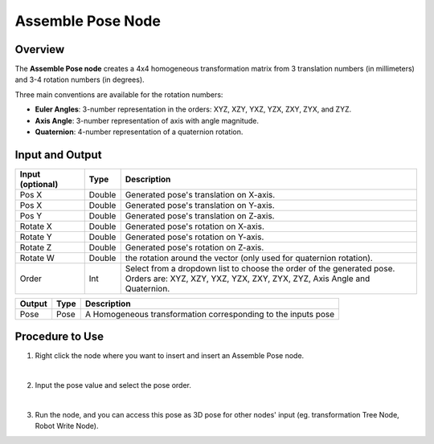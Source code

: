 Assemble Pose Node
=====================

Overview
-----------

The **Assemble Pose node** creates a 4x4 homogeneous transformation matrix from 3 translation numbers (in millimeters) and 3-4 rotation numbers (in degrees).

Three main conventions are available for the rotation numbers:

- **Euler Angles**: 3-number representation in the orders: XYZ, XZY, YXZ, YZX, ZXY, ZYX, and ZYZ.

- **Axis Angle**: 3-number representation of axis with angle magnitude.

- **Quaternion**: 4-number representation of a quaternion rotation.

Input and Output
-------------------

.. image:: Images/assemble_pose/input.png
    :scale: 100%

+----------------------------------------+-------------------------------+-------------------------------------------------------------------------------+
| Input (optional)                       | Type                          | Description                                                                   |
+========================================+===============================+===============================================================================+
| Pos X                                  | Double                        | Generated pose's translation on X-axis.                                       |
+----------------------------------------+-------------------------------+-------------------------------------------------------------------------------+
| Pos X                                  | Double                        | Generated pose's translation on Y-axis.                                       |
+----------------------------------------+-------------------------------+-------------------------------------------------------------------------------+
| Pos Y                                  | Double                        | Generated pose's translation on Z-axis.                                       |
+----------------------------------------+-------------------------------+-------------------------------------------------------------------------------+
| Rotate X                               | Double                        | Generated pose's rotation on X-axis.                                          |
+----------------------------------------+-------------------------------+-------------------------------------------------------------------------------+
| Rotate Y                               | Double                        | Generated pose's rotation on Y-axis.                                          |
+----------------------------------------+-------------------------------+-------------------------------------------------------------------------------+
| Rotate Z                               | Double                        | Generated pose's rotation on Z-axis.                                          |
+----------------------------------------+-------------------------------+-------------------------------------------------------------------------------+
| Rotate W                               | Double                        | the rotation around the vector (only used for quaternion rotation).           |
+----------------------------------------+-------------------------------+-------------------------------------------------------------------------------+
| Order                                  | Int                           | | Select from a dropdown list to choose the order of the generated pose.      |
|                                        |                               | | Orders are: XYZ, XZY, YXZ, YZX, ZXY, ZYX, ZYZ, Axis Angle and Quaternion.   |
+----------------------------------------+-------------------------------+-------------------------------------------------------------------------------+

+-------------------------+-------------------+-----------------------------------------------------------------------+
| Output                  | Type              | Description                                                           |
+=========================+===================+=======================================================================+
| Pose                    | Pose              | A Homogeneous transformation corresponding to the inputs pose         |
+-------------------------+-------------------+-----------------------------------------------------------------------+

Procedure to Use
------------------

1. Right click the node where you want to insert and insert an Assemble Pose node.
    .. image:: Images/assemble_pose/step_1.png
|

2. Input the pose value and select the pose order.
    .. image:: Images/assemble_pose/step_2.png
|

3. Run the node, and you can access this pose as 3D pose for other nodes' input (eg. transformation Tree Node, Robot Write Node).







































